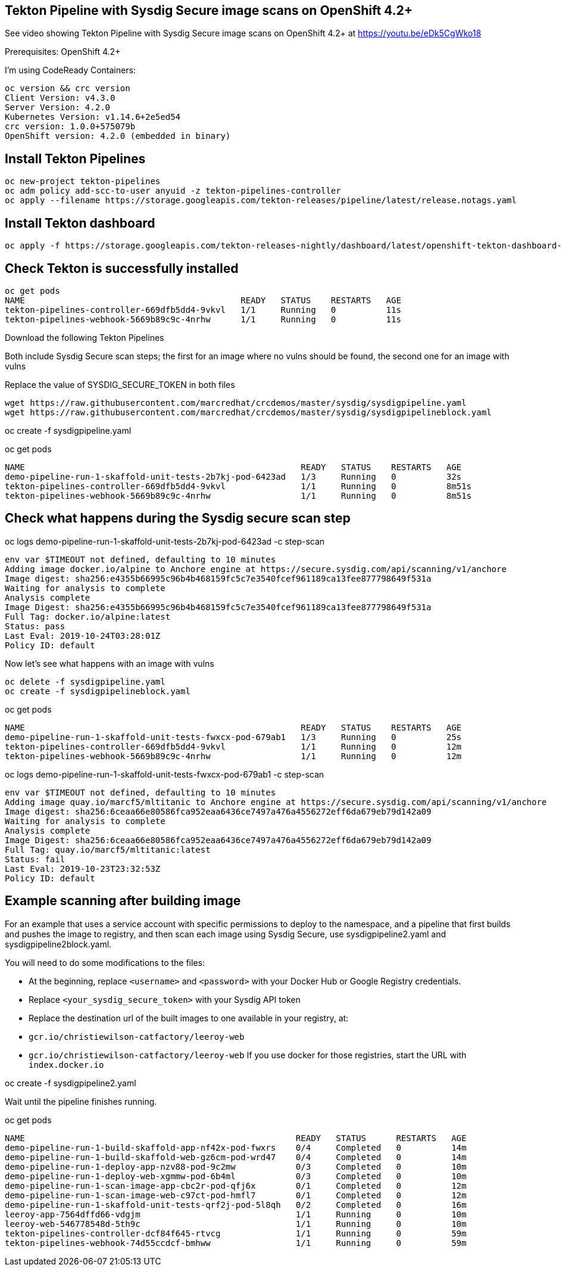 


== Tekton Pipeline with Sysdig Secure image scans on OpenShift 4.2+


See video showing Tekton Pipeline with Sysdig Secure image scans on OpenShift 4.2+ at https://youtu.be/eDk5CgWko18


Prerequisites: OpenShift 4.2+

I'm using CodeReady Containers:

----
oc version && crc version
Client Version: v4.3.0
Server Version: 4.2.0
Kubernetes Version: v1.14.6+2e5ed54
crc version: 1.0.0+575079b
OpenShift version: 4.2.0 (embedded in binary)
----

== Install Tekton Pipelines

----
oc new-project tekton-pipelines
oc adm policy add-scc-to-user anyuid -z tekton-pipelines-controller
oc apply --filename https://storage.googleapis.com/tekton-releases/pipeline/latest/release.notags.yaml
----


== Install Tekton dashboard

----
oc apply -f https://storage.googleapis.com/tekton-releases-nightly/dashboard/latest/openshift-tekton-dashboard-release.yaml --validate=false
----


== Check Tekton is successfully installed

----
oc get pods
NAME                                           READY   STATUS    RESTARTS   AGE
tekton-pipelines-controller-669dfb5dd4-9vkvl   1/1     Running   0          11s
tekton-pipelines-webhook-5669b89c9c-4nrhw      1/1     Running   0          11s
----

Download the following Tekton Pipelines 

Both include Sysdig Secure scan steps; the first for an image where no vulns should be found, the second one for an image with vulns

Replace the value of SYSDIG_SECURE_TOKEN in both files

----
wget https://raw.githubusercontent.com/marcredhat/crcdemos/master/sysdig/sysdigpipeline.yaml
wget https://raw.githubusercontent.com/marcredhat/crcdemos/master/sysdig/sysdigpipelineblock.yaml
----

oc create   -f sysdigpipeline.yaml

oc get pods
----
NAME                                                       READY   STATUS    RESTARTS   AGE
demo-pipeline-run-1-skaffold-unit-tests-2b7kj-pod-6423ad   1/3     Running   0          32s
tekton-pipelines-controller-669dfb5dd4-9vkvl               1/1     Running   0          8m51s
tekton-pipelines-webhook-5669b89c9c-4nrhw                  1/1     Running   0          8m51s
----

== Check what happens during the Sysdig secure scan step

oc logs demo-pipeline-run-1-skaffold-unit-tests-2b7kj-pod-6423ad -c step-scan

----
env var $TIMEOUT not defined, defaulting to 10 minutes
Adding image docker.io/alpine to Anchore engine at https://secure.sysdig.com/api/scanning/v1/anchore
Image digest: sha256:e4355b66995c96b4b468159fc5c7e3540fcef961189ca13fee877798649f531a
Waiting for analysis to complete
Analysis complete
Image Digest: sha256:e4355b66995c96b4b468159fc5c7e3540fcef961189ca13fee877798649f531a
Full Tag: docker.io/alpine:latest
Status: pass
Last Eval: 2019-10-24T03:28:01Z
Policy ID: default
----

Now let's see what happens with an image with vulns

----
oc delete -f sysdigpipeline.yaml
oc create -f sysdigpipelineblock.yaml
----

oc get pods

----
NAME                                                       READY   STATUS    RESTARTS   AGE
demo-pipeline-run-1-skaffold-unit-tests-fwxcx-pod-679ab1   1/3     Running   0          25s
tekton-pipelines-controller-669dfb5dd4-9vkvl               1/1     Running   0          12m
tekton-pipelines-webhook-5669b89c9c-4nrhw                  1/1     Running   0          12m
----

oc logs demo-pipeline-run-1-skaffold-unit-tests-fwxcx-pod-679ab1 -c step-scan

----
env var $TIMEOUT not defined, defaulting to 10 minutes
Adding image quay.io/marcf5/mltitanic to Anchore engine at https://secure.sysdig.com/api/scanning/v1/anchore
Image digest: sha256:6ceaa66e80586fca952eaa6436ce7497a476a4556272eff6da679eb79d142a09
Waiting for analysis to complete
Analysis complete
Image Digest: sha256:6ceaa66e80586fca952eaa6436ce7497a476a4556272eff6da679eb79d142a09
Full Tag: quay.io/marcf5/mltitanic:latest
Status: fail
Last Eval: 2019-10-23T23:32:53Z
Policy ID: default
----

== Example scanning after building image

For an example that uses a service account with specific permissions to deploy to the namespace, and a pipeline that first builds and pushes the image to registry, and then scan each image using Sysdig Secure, use sysdigpipeline2.yaml and sysdigpipeline2block.yaml.

You will need to do some modifications to the files:

* At the beginning, replace `<username>` and `<password>` with your Docker Hub or Google Registry credentials.
* Replace `<your_sysdig_secure_token>` with your Sysdig API token
* Replace the destination url of the built images to one available in your registry, at:
  * `gcr.io/christiewilson-catfactory/leeroy-web`
  * `gcr.io/christiewilson-catfactory/leeroy-web`
If you use docker for those registries, start the URL with `index.docker.io`

oc create   -f sysdigpipeline2.yaml

Wait until the pipeline finishes running.

oc get pods

```
NAME                                                      READY   STATUS      RESTARTS   AGE
demo-pipeline-run-1-build-skaffold-app-nf42x-pod-fwxrs    0/4     Completed   0          14m
demo-pipeline-run-1-build-skaffold-web-gz6cm-pod-wrd47    0/4     Completed   0          14m
demo-pipeline-run-1-deploy-app-nzv88-pod-9c2mw            0/3     Completed   0          10m
demo-pipeline-run-1-deploy-web-xgmmw-pod-6b4ml            0/3     Completed   0          10m
demo-pipeline-run-1-scan-image-app-cbc2r-pod-qfj6x        0/1     Completed   0          12m
demo-pipeline-run-1-scan-image-web-c97ct-pod-hmfl7        0/1     Completed   0          12m
demo-pipeline-run-1-skaffold-unit-tests-qrf2j-pod-5l8qh   0/2     Completed   0          16m
leeroy-app-7564dffd66-vdgjm                               1/1     Running     0          10m
leeroy-web-546778548d-5th9c                               1/1     Running     0          10m
tekton-pipelines-controller-dcf84f645-rtvcg               1/1     Running     0          59m
tekton-pipelines-webhook-74d55ccdcf-bmhww                 1/1     Running     0          59m
```









